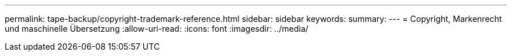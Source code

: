 ---
permalink: tape-backup/copyright-trademark-reference.html 
sidebar: sidebar 
keywords:  
summary:  
---
= Copyright, Markenrecht und maschinelle Übersetzung
:allow-uri-read: 
:icons: font
:imagesdir: ../media/


